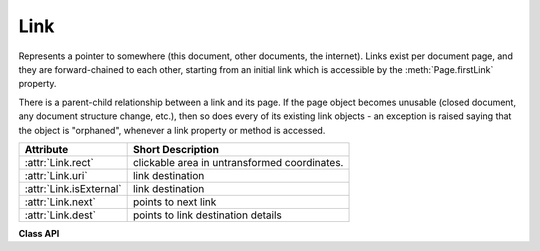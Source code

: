 .. _Link:

================
Link
================
Represents a pointer to somewhere (this document, other documents, the internet). Links exist per document page, and they are forward-chained to each other, starting from an initial link which is accessible by the :meth:`Page.firstLink` property.

There is a parent-child relationship between a link and its page. If the page object becomes unusable (closed document, any document structure change, etc.), then so does every of its existing link objects - an exception is raised saying that the object is "orphaned", whenever a link property or method is accessed.

========================= ============================================
**Attribute**             **Short Description**
========================= ============================================
:attr:`Link.rect`         clickable area in untransformed coordinates.
:attr:`Link.uri`          link destination
:attr:`Link.isExternal`   link destination
:attr:`Link.next`         points to next link
:attr:`Link.dest`         points to link destination details
========================= ============================================

**Class API**

.. class:: Link

   .. attribute:: rect

      The area that can be clicked in untransformed coordinates.

      :type: :ref:`Rect`

   .. attribute:: isExternal

      A bool specifying whether the link target is outside (``True``) of the current document.

      :type: bool

   .. attribute:: uri

      A string specifying the link target. The meaning of this property should be evaluated in conjunction with property ``isExternal``. The value may be ``None``, in which case ``isExternal == False``. If ``uri`` starts with ``file://``, ``mailto:``, or an internet resource name, ``isExternal`` is ``True``. In all other cases ``isExternal == False`` and ``uri`` points to an internal location. In case of PDF documents, this should either be ``#nnnn`` to indicate a 1-based (!) page number ``nnnn``, or a named location. The format varies for other document types, e.g. ``uri = '../FixedDoc.fdoc#PG_2_LNK_1'`` for page number 2 (1-based) in an XPS document.

      :type: str

   .. attribute:: next

      The next ``Link`` or ``None``

      :type: ``Link``

   .. attribute:: dest

      The link destination details object.

      :type: :ref:`linkDest`
